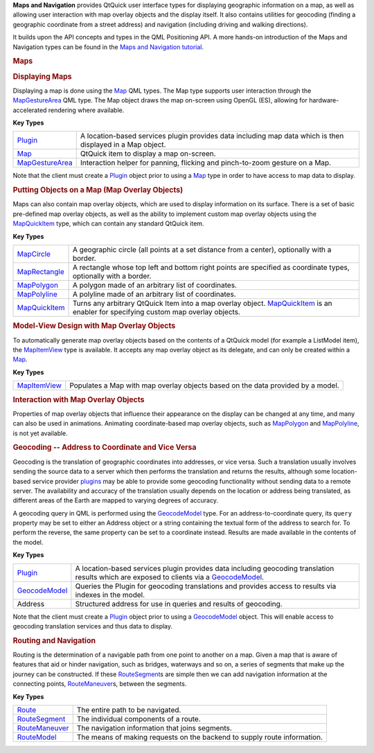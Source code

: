 

**Maps and Navigation** provides QtQuick user interface types for
displaying geographic information on a map, as well as allowing user
interaction with map overlay objects and the display itself. It also
contains utilities for geocoding (finding a geographic coordinate from a
street address) and navigation (including driving and walking
directions).

It builds upon the API concepts and types in the QML Positioning API. A
more hands-on introduction of the Maps and Navigation types can be found
in the `Maps and Navigation
tutorial </sdk/apps/qml/QtLocation/qml-location5-maps/>`__.

.. rubric:: Maps
   :name: maps

.. rubric:: Displaying Maps
   :name: displaying-maps

Displaying a map is done using the
`Map </sdk/apps/qml/QtLocation/Map/>`__ QML types. The Map type supports
user interaction through the
`MapGestureArea </sdk/apps/qml/QtLocation/MapGestureArea/>`__ QML type.
The Map object draws the map on-screen using OpenGL (ES), allowing for
hardware-accelerated rendering where available.

**Key Types**

+-----------------------------------------------------------------+--------------------------------------------------------------------------------------------------------------+
| `Plugin </sdk/apps/qml/QtLocation/Plugin/>`__                   | A location-based services plugin provides data including map data which is then displayed in a Map object.   |
+-----------------------------------------------------------------+--------------------------------------------------------------------------------------------------------------+
| `Map </sdk/apps/qml/QtLocation/Map/>`__                         | QtQuick item to display a map on-screen.                                                                     |
+-----------------------------------------------------------------+--------------------------------------------------------------------------------------------------------------+
| `MapGestureArea </sdk/apps/qml/QtLocation/MapGestureArea/>`__   | Interaction helper for panning, flicking and pinch-to-zoom gesture on a Map.                                 |
+-----------------------------------------------------------------+--------------------------------------------------------------------------------------------------------------+

Note that the client must create a
`Plugin </sdk/apps/qml/QtLocation/Plugin/>`__ object prior to using a
`Map </sdk/apps/qml/QtLocation/Map/>`__ type in order to have access to
map data to display.

.. rubric:: Putting Objects on a Map (Map Overlay Objects)
   :name: putting-objects-on-a-map-map-overlay-objects

Maps can also contain map overlay objects, which are used to display
information on its surface. There is a set of basic pre-defined map
overlay objects, as well as the ability to implement custom map overlay
objects using the
`MapQuickItem </sdk/apps/qml/QtLocation/MapQuickItem/>`__ type, which
can contain any standard QtQuick item.

**Key Types**

+-------------------------------------------------------------+----------------------------------------------------------------------------------------------------------------------------------------------------------------------------------+
| `MapCircle </sdk/apps/qml/QtLocation/MapCircle/>`__         | A geographic circle (all points at a set distance from a center), optionally with a border.                                                                                      |
+-------------------------------------------------------------+----------------------------------------------------------------------------------------------------------------------------------------------------------------------------------+
| `MapRectangle </sdk/apps/qml/QtLocation/MapRectangle/>`__   | A rectangle whose top left and bottom right points are specified as coordinate types, optionally with a border.                                                                  |
+-------------------------------------------------------------+----------------------------------------------------------------------------------------------------------------------------------------------------------------------------------+
| `MapPolygon </sdk/apps/qml/QtLocation/MapPolygon/>`__       | A polygon made of an arbitrary list of coordinates.                                                                                                                              |
+-------------------------------------------------------------+----------------------------------------------------------------------------------------------------------------------------------------------------------------------------------+
| `MapPolyline </sdk/apps/qml/QtLocation/MapPolyline/>`__     | A polyline made of an arbitrary list of coordinates.                                                                                                                             |
+-------------------------------------------------------------+----------------------------------------------------------------------------------------------------------------------------------------------------------------------------------+
| `MapQuickItem </sdk/apps/qml/QtLocation/MapQuickItem/>`__   | Turns any arbitrary QtQuick Item into a map overlay object. `MapQuickItem </sdk/apps/qml/QtLocation/MapQuickItem/>`__ is an enabler for specifying custom map overlay objects.   |
+-------------------------------------------------------------+----------------------------------------------------------------------------------------------------------------------------------------------------------------------------------+

.. rubric:: Model-View Design with Map Overlay Objects
   :name: model-view-design-with-map-overlay-objects

To automatically generate map overlay objects based on the contents of a
QtQuick model (for example a ListModel item), the
`MapItemView </sdk/apps/qml/QtLocation/MapItemView/>`__ type is
available. It accepts any map overlay object as its delegate, and can
only be created within a `Map </sdk/apps/qml/QtLocation/Map/>`__.

**Key Types**

+-----------------------------------------------------------+-----------------------------------------------------------------------------------+
| `MapItemView </sdk/apps/qml/QtLocation/MapItemView/>`__   | Populates a Map with map overlay objects based on the data provided by a model.   |
+-----------------------------------------------------------+-----------------------------------------------------------------------------------+

.. rubric:: Interaction with Map Overlay Objects
   :name: interaction-with-map-overlay-objects

Properties of map overlay objects that influence their appearance on the
display can be changed at any time, and many can also be used in
animations. Animating coordinate-based map overlay objects, such as
`MapPolygon </sdk/apps/qml/QtLocation/MapPolygon/>`__ and
`MapPolyline </sdk/apps/qml/QtLocation/MapPolyline/>`__, is not yet
available.

.. rubric:: Geocoding -- Address to Coordinate and Vice Versa
   :name: geocoding-address-to-coordinate-and-vice-versa

Geocoding is the translation of geographic coordinates into addresses,
or vice versa. Such a translation usually involves sending the source
data to a server which then performs the translation and returns the
results, although some location-based service provider
`plugins </sdk/apps/qml/QtLocation/Plugin/>`__ may be able to provide
some geocoding functionality without sending data to a remote server.
The availability and accuracy of the translation usually depends on the
location or address being translated, as different areas of the Earth
are mapped to varying degrees of accuracy.

A geocoding query in QML is performed using the
`GeocodeModel </sdk/apps/qml/QtLocation/GeocodeModel/>`__ type. For an
address-to-coordinate query, its ``query`` property may be set to either
an Address object or a string containing the textual form of the address
to search for. To perform the reverse, the same property can be set to a
coordinate instead. Results are made available in the contents of the
model.

**Key Types**

+-------------------------------------------------------------+----------------------------------------------------------------------------------------------------------------------------------------------------------------------------------------+
| `Plugin </sdk/apps/qml/QtLocation/Plugin/>`__               | A location-based services plugin provides data including geocoding translation results which are exposed to clients via a `GeocodeModel </sdk/apps/qml/QtLocation/GeocodeModel/>`__.   |
+-------------------------------------------------------------+----------------------------------------------------------------------------------------------------------------------------------------------------------------------------------------+
| `GeocodeModel </sdk/apps/qml/QtLocation/GeocodeModel/>`__   | Queries the Plugin for geocoding translations and provides access to results via indexes in the model.                                                                                 |
+-------------------------------------------------------------+----------------------------------------------------------------------------------------------------------------------------------------------------------------------------------------+
| Address                                                     | Structured address for use in queries and results of geocoding.                                                                                                                        |
+-------------------------------------------------------------+----------------------------------------------------------------------------------------------------------------------------------------------------------------------------------------+

Note that the client must create a
`Plugin </sdk/apps/qml/QtLocation/Plugin/>`__ object prior to using a
`GeocodeModel </sdk/apps/qml/QtLocation/GeocodeModel/>`__ object. This
will enable access to geocoding translation services and thus data to
display.

.. rubric:: Routing and Navigation
   :name: routing-and-navigation

Routing is the determination of a navigable path from one point to
another on a map. Given a map that is aware of features that aid or
hinder navigation, such as bridges, waterways and so on, a series of
segments that make up the journey can be constructed. If these
`RouteSegment </sdk/apps/qml/QtLocation/RouteSegment/>`__\ s are simple
then we can add navigation information at the connecting points,
`RouteManeuver </sdk/apps/qml/QtLocation/RouteManeuver/>`__\ s, between
the segments.

**Key Types**

+---------------------------------------------------------------+----------------------------------------------------------------------------+
| `Route </sdk/apps/qml/QtLocation/Route/>`__                   | The entire path to be navigated.                                           |
+---------------------------------------------------------------+----------------------------------------------------------------------------+
| `RouteSegment </sdk/apps/qml/QtLocation/RouteSegment/>`__     | The individual components of a route.                                      |
+---------------------------------------------------------------+----------------------------------------------------------------------------+
| `RouteManeuver </sdk/apps/qml/QtLocation/RouteManeuver/>`__   | The navigation information that joins segments.                            |
+---------------------------------------------------------------+----------------------------------------------------------------------------+
| `RouteModel </sdk/apps/qml/QtLocation/RouteModel/>`__         | The means of making requests on the backend to supply route information.   |
+---------------------------------------------------------------+----------------------------------------------------------------------------+

